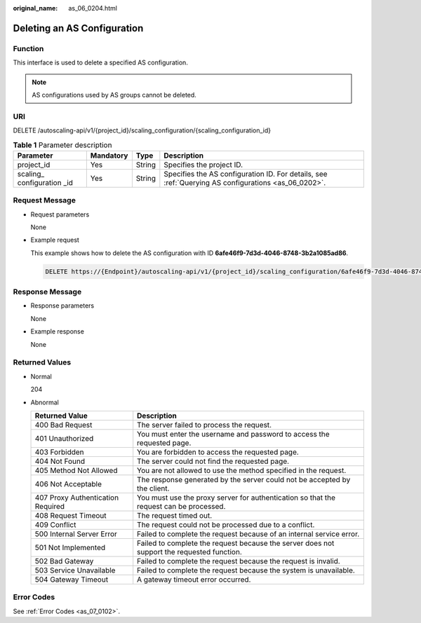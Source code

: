 :original_name: as_06_0204.html

.. _as_06_0204:

Deleting an AS Configuration
============================

Function
--------

This interface is used to delete a specified AS configuration.

.. note::

   AS configurations used by AS groups cannot be deleted.

URI
---

DELETE /autoscaling-api/v1/{project_id}/scaling_configuration/{scaling_configuration_id}

.. table:: **Table 1** Parameter description

   +------------------------------+-----------+--------+-----------------------------------------------------------------------------------------------------+
   | Parameter                    | Mandatory | Type   | Description                                                                                         |
   +==============================+===========+========+=====================================================================================================+
   | project_id                   | Yes       | String | Specifies the project ID.                                                                           |
   +------------------------------+-----------+--------+-----------------------------------------------------------------------------------------------------+
   | scaling\_ configuration \_id | Yes       | String | Specifies the AS configuration ID. For details, see :ref:`Querying AS configurations <as_06_0202>`. |
   +------------------------------+-----------+--------+-----------------------------------------------------------------------------------------------------+

Request Message
---------------

-  Request parameters

   None

-  Example request

   This example shows how to delete the AS configuration with ID **6afe46f9-7d3d-4046-8748-3b2a1085ad86**.

   .. code-block:: text

      DELETE https://{Endpoint}/autoscaling-api/v1/{project_id}/scaling_configuration/6afe46f9-7d3d-4046-8748-3b2a1085ad86

Response Message
----------------

-  Response parameters

   None

-  Example response

   None

Returned Values
---------------

-  Normal

   204

-  Abnormal

   +-----------------------------------+--------------------------------------------------------------------------------------------+
   | Returned Value                    | Description                                                                                |
   +===================================+============================================================================================+
   | 400 Bad Request                   | The server failed to process the request.                                                  |
   +-----------------------------------+--------------------------------------------------------------------------------------------+
   | 401 Unauthorized                  | You must enter the username and password to access the requested page.                     |
   +-----------------------------------+--------------------------------------------------------------------------------------------+
   | 403 Forbidden                     | You are forbidden to access the requested page.                                            |
   +-----------------------------------+--------------------------------------------------------------------------------------------+
   | 404 Not Found                     | The server could not find the requested page.                                              |
   +-----------------------------------+--------------------------------------------------------------------------------------------+
   | 405 Method Not Allowed            | You are not allowed to use the method specified in the request.                            |
   +-----------------------------------+--------------------------------------------------------------------------------------------+
   | 406 Not Acceptable                | The response generated by the server could not be accepted by the client.                  |
   +-----------------------------------+--------------------------------------------------------------------------------------------+
   | 407 Proxy Authentication Required | You must use the proxy server for authentication so that the request can be processed.     |
   +-----------------------------------+--------------------------------------------------------------------------------------------+
   | 408 Request Timeout               | The request timed out.                                                                     |
   +-----------------------------------+--------------------------------------------------------------------------------------------+
   | 409 Conflict                      | The request could not be processed due to a conflict.                                      |
   +-----------------------------------+--------------------------------------------------------------------------------------------+
   | 500 Internal Server Error         | Failed to complete the request because of an internal service error.                       |
   +-----------------------------------+--------------------------------------------------------------------------------------------+
   | 501 Not Implemented               | Failed to complete the request because the server does not support the requested function. |
   +-----------------------------------+--------------------------------------------------------------------------------------------+
   | 502 Bad Gateway                   | Failed to complete the request because the request is invalid.                             |
   +-----------------------------------+--------------------------------------------------------------------------------------------+
   | 503 Service Unavailable           | Failed to complete the request because the system is unavailable.                          |
   +-----------------------------------+--------------------------------------------------------------------------------------------+
   | 504 Gateway Timeout               | A gateway timeout error occurred.                                                          |
   +-----------------------------------+--------------------------------------------------------------------------------------------+

Error Codes
-----------

See :ref:`Error Codes <as_07_0102>`.
